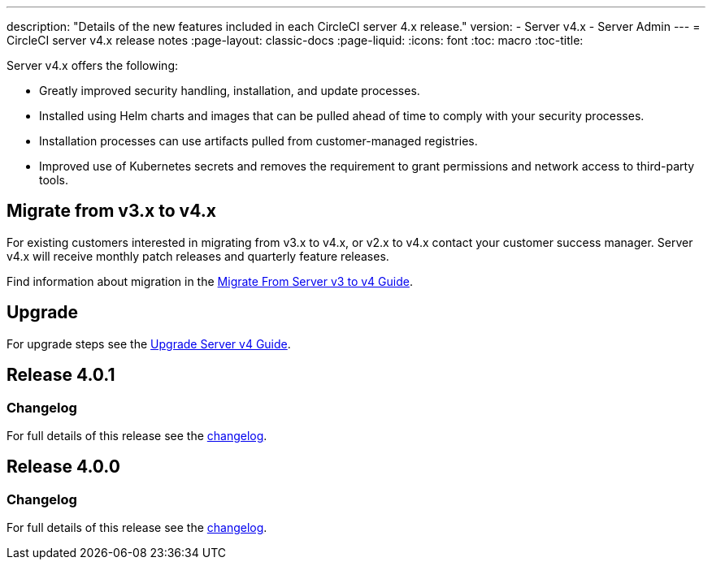 ---
description: "Details of the new features included in each CircleCI server 4.x release."
version:
- Server v4.x
- Server Admin
---
= CircleCI server v4.x release notes
:page-layout: classic-docs
:page-liquid:
:icons: font
:toc: macro
:toc-title:

Server v4.x offers the following:

* Greatly improved security handling, installation, and update processes. 
* Installed using Helm charts and images that can be pulled ahead of time to comply with your security processes. 
* Installation processes can use artifacts pulled from customer-managed registries. 
* Improved use of Kubernetes secrets and removes the requirement to grant permissions and network access to third-party tools. 

== Migrate from v3.x to v4.x

For existing customers interested in migrating from v3.x to v4.x, or v2.x to v4.x contact your customer success manager. Server v4.x will receive monthly patch releases and quarterly feature releases.

Find information about migration in the xref:/docs/server/v4.1/installation/migrate-from-server-3-to-server-4#[Migrate From Server v3 to v4 Guide].

[#upgrade]
== Upgrade
For upgrade steps see the xref:/docs/server/v4.1/installation/upgrade-server-4#[Upgrade Server v4 Guide]. 

[#release-4-0-1]
== Release 4.0.1

[#changelog-4-0-1]
=== Changelog

For full details of this release see the https://circleci.com/server/changelog/#release-4-0-1[changelog].

[#release-4-0-0]
== Release 4.0.0

[#changelog-4-0-0]
=== Changelog

For full details of this release see the https://circleci.com/server/changelog/#release-4-0-0[changelog].

